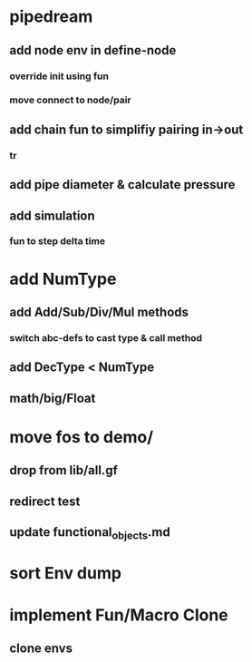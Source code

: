 * pipedream
** add node env in define-node
*** override init using fun
*** move connect to node/pair
** add chain fun to simplifiy pairing in->out 
*** tr
** add pipe diameter & calculate pressure
** add simulation
*** fun to step delta time

* add NumType
** add Add/Sub/Div/Mul methods
*** switch abc-defs to cast type & call method
** add DecType < NumType
** math/big/Float
* move fos to demo/
** drop from lib/all.gf
** redirect test
** update functional_objects.md
* sort Env dump
* implement Fun/Macro Clone
** clone envs

